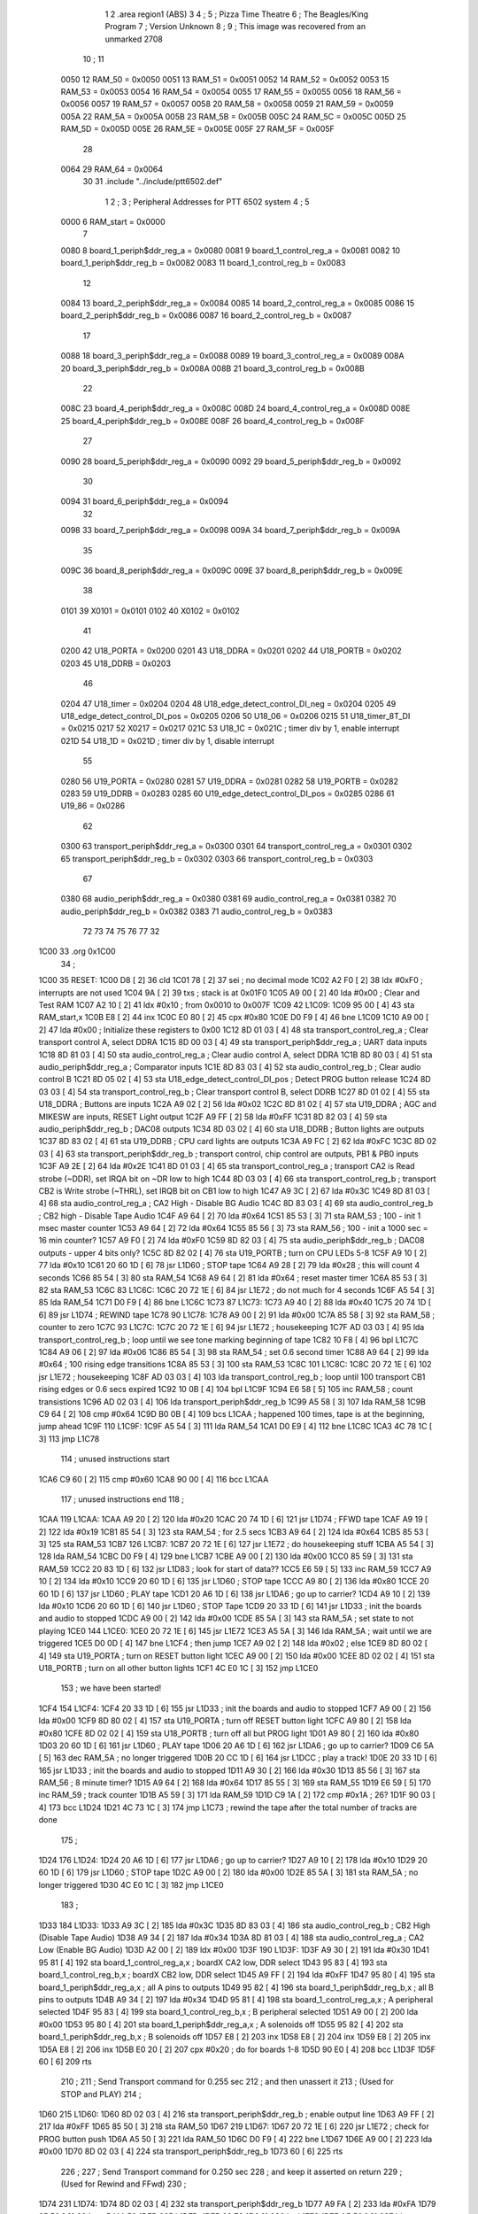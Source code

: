                               1 
                              2         .area   region1 (ABS)
                              3 
                              4 ;
                              5 ;       Pizza Time Theatre
                              6 ;       The Beagles/King Program
                              7 ;       Version Unknown
                              8 ;
                              9 ;       This image was recovered from an unmarked 2708
                             10 ;
                             11 
                     0050    12 RAM_50    = 0x0050
                     0051    13 RAM_51    = 0x0051
                     0052    14 RAM_52    = 0x0052
                     0053    15 RAM_53    = 0x0053
                     0054    16 RAM_54    = 0x0054
                     0055    17 RAM_55    = 0x0055
                     0056    18 RAM_56    = 0x0056
                     0057    19 RAM_57    = 0x0057
                     0058    20 RAM_58    = 0x0058
                     0059    21 RAM_59    = 0x0059
                     005A    22 RAM_5A    = 0x005A
                     005B    23 RAM_5B    = 0x005B
                     005C    24 RAM_5C    = 0x005C
                     005D    25 RAM_5D    = 0x005D
                     005E    26 RAM_5E    = 0x005E
                     005F    27 RAM_5F    = 0x005F
                             28 
                     0064    29 RAM_64    = 0x0064
                             30 
                             31         .include "../include/ptt6502.def"
                              1 
                              2 ;
                              3 ; Peripheral Addresses for PTT 6502 system
                              4 ;
                              5 
                     0000     6 RAM_start                   = 0x0000
                              7 
                     0080     8 board_1_periph$ddr_reg_a    = 0x0080
                     0081     9 board_1_control_reg_a       = 0x0081
                     0082    10 board_1_periph$ddr_reg_b    = 0x0082
                     0083    11 board_1_control_reg_b       = 0x0083
                             12 
                     0084    13 board_2_periph$ddr_reg_a    = 0x0084
                     0085    14 board_2_control_reg_a       = 0x0085
                     0086    15 board_2_periph$ddr_reg_b    = 0x0086
                     0087    16 board_2_control_reg_b       = 0x0087
                             17 
                     0088    18 board_3_periph$ddr_reg_a    = 0x0088
                     0089    19 board_3_control_reg_a       = 0x0089
                     008A    20 board_3_periph$ddr_reg_b    = 0x008A
                     008B    21 board_3_control_reg_b       = 0x008B
                             22 
                     008C    23 board_4_periph$ddr_reg_a    = 0x008C
                     008D    24 board_4_control_reg_a       = 0x008D
                     008E    25 board_4_periph$ddr_reg_b    = 0x008E
                     008F    26 board_4_control_reg_b       = 0x008F
                             27 
                     0090    28 board_5_periph$ddr_reg_a    = 0x0090
                     0092    29 board_5_periph$ddr_reg_b    = 0x0092
                             30 
                     0094    31 board_6_periph$ddr_reg_a    = 0x0094
                             32 
                     0098    33 board_7_periph$ddr_reg_a    = 0x0098
                     009A    34 board_7_periph$ddr_reg_b    = 0x009A
                             35 
                     009C    36 board_8_periph$ddr_reg_a    = 0x009C
                     009E    37 board_8_periph$ddr_reg_b    = 0x009E
                             38 
                     0101    39 X0101                       = 0x0101
                     0102    40 X0102                       = 0x0102
                             41 
                     0200    42 U18_PORTA                   = 0x0200
                     0201    43 U18_DDRA                    = 0x0201
                     0202    44 U18_PORTB                   = 0x0202
                     0203    45 U18_DDRB                    = 0x0203
                             46 
                     0204    47 U18_timer                   = 0x0204
                     0204    48 U18_edge_detect_control_DI_neg = 0x0204
                     0205    49 U18_edge_detect_control_DI_pos = 0x0205
                     0206    50 U18_06                      = 0x0206    
                     0215    51 U18_timer_8T_DI             = 0x0215
                     0217    52 X0217 = 0x0217
                     021C    53 U18_1C                      = 0x021C    ; timer div by 1, enable interrupt
                     021D    54 U18_1D                      = 0x021D    ; timer div by 1, disable interrupt
                             55 
                     0280    56 U19_PORTA                   = 0x0280
                     0281    57 U19_DDRA                    = 0x0281
                     0282    58 U19_PORTB                   = 0x0282
                     0283    59 U19_DDRB                    = 0x0283
                     0285    60 U19_edge_detect_control_DI_pos  = 0x0285
                     0286    61 U19_86                      = 0x0286
                             62 
                     0300    63 transport_periph$ddr_reg_a  = 0x0300
                     0301    64 transport_control_reg_a     = 0x0301
                     0302    65 transport_periph$ddr_reg_b  = 0x0302
                     0303    66 transport_control_reg_b     = 0x0303
                             67 
                     0380    68 audio_periph$ddr_reg_a      = 0x0380
                     0381    69 audio_control_reg_a         = 0x0381
                     0382    70 audio_periph$ddr_reg_b      = 0x0382
                     0383    71 audio_control_reg_b         = 0x0383
                             72 
                             73 
                             74 
                             75 
                             76 
                             77 
                             32 
   1C00                      33         .org     0x1C00
                             34 ;
   1C00                      35 RESET:
   1C00 D8            [ 2]   36         cld
   1C01 78            [ 2]   37         sei                                             ; no decimal mode
   1C02 A2 F0         [ 2]   38         ldx     #0xF0                                   ; interrupts are not used
   1C04 9A            [ 2]   39         txs                                             ; stack is at 0x01F0
   1C05 A9 00         [ 2]   40         lda     #0x00                                   ; Clear and Test RAM 
   1C07 A2 10         [ 2]   41         ldx     #0x10                                   ; from 0x0010 to 0x007F
   1C09                      42 L1C09:
   1C09 95 00         [ 4]   43         sta     RAM_start,x
   1C0B E8            [ 2]   44         inx
   1C0C E0 80         [ 2]   45         cpx     #0x80
   1C0E D0 F9         [ 4]   46         bne     L1C09
   1C10 A9 00         [ 2]   47         lda     #0x00                                   ; Initialize these registers to 0x00
   1C12 8D 01 03      [ 4]   48         sta     transport_control_reg_a                 ; Clear transport control A, select DDRA
   1C15 8D 00 03      [ 4]   49         sta     transport_periph$ddr_reg_a              ; UART data inputs
   1C18 8D 81 03      [ 4]   50         sta     audio_control_reg_a                     ; Clear audio control A, select DDRA
   1C1B 8D 80 03      [ 4]   51         sta     audio_periph$ddr_reg_a                  ; Comparator inputs
   1C1E 8D 83 03      [ 4]   52         sta     audio_control_reg_b                     ; Clear audio control B
   1C21 8D 05 02      [ 4]   53         sta     U18_edge_detect_control_DI_pos          ; Detect PROG button release       
   1C24 8D 03 03      [ 4]   54         sta     transport_control_reg_b                 ; Clear transport control B, select DDRB
   1C27 8D 01 02      [ 4]   55         sta     U18_DDRA                                ; Buttons are inputs
   1C2A A9 02         [ 2]   56         lda     #0x02
   1C2C 8D 81 02      [ 4]   57         sta     U19_DDRA                                ; AGC and MIKESW are inputs, RESET Light output
   1C2F A9 FF         [ 2]   58         lda     #0xFF
   1C31 8D 82 03      [ 4]   59         sta     audio_periph$ddr_reg_b                  ; DAC08 outputs
   1C34 8D 03 02      [ 4]   60         sta     U18_DDRB                                ; Button lights are outputs
   1C37 8D 83 02      [ 4]   61         sta     U19_DDRB                                ; CPU card lights are outputs
   1C3A A9 FC         [ 2]   62         lda     #0xFC
   1C3C 8D 02 03      [ 4]   63         sta     transport_periph$ddr_reg_b              ; transport control, chip control are outputs, PB1 & PB0 inputs           
   1C3F A9 2E         [ 2]   64         lda     #0x2E
   1C41 8D 01 03      [ 4]   65         sta     transport_control_reg_a                 ; transport CA2 is Read strobe (~DDR), set IRQA bit on ~DR low to high 
   1C44 8D 03 03      [ 4]   66         sta     transport_control_reg_b                 ; transport CB2 is Write strobe (~THRL), set IRQB bit on CB1 low to high
   1C47 A9 3C         [ 2]   67         lda     #0x3C
   1C49 8D 81 03      [ 4]   68         sta     audio_control_reg_a                     ; CA2 High - Disable BG Audio
   1C4C 8D 83 03      [ 4]   69         sta     audio_control_reg_b                     ; CB2 high - Disable Tape Audio
   1C4F A9 64         [ 2]   70         lda     #0x64
   1C51 85 53         [ 3]   71         sta     RAM_53                                  ; 100 - init 1 msec master counter
   1C53 A9 64         [ 2]   72         lda     #0x64
   1C55 85 56         [ 3]   73         sta     RAM_56                                  ; 100 - init a 1000 sec = 16 min counter?
   1C57 A9 F0         [ 2]   74         lda     #0xF0
   1C59 8D 82 03      [ 4]   75         sta     audio_periph$ddr_reg_b                  ; DAC08 outputs - upper 4 bits only?
   1C5C 8D 82 02      [ 4]   76         sta     U19_PORTB                               ; turn on CPU LEDs 5-8
   1C5F A9 10         [ 2]   77         lda     #0x10
   1C61 20 60 1D      [ 6]   78         jsr     L1D60                                   ; STOP tape
   1C64 A9 28         [ 2]   79         lda     #0x28                                   ; this will count 4 seconds
   1C66 85 54         [ 3]   80         sta     RAM_54
   1C68 A9 64         [ 2]   81         lda     #0x64                                   ; reset master timer
   1C6A 85 53         [ 3]   82         sta     RAM_53
   1C6C                      83 L1C6C:
   1C6C 20 72 1E      [ 6]   84         jsr     L1E72                                   ; do not much for 4 seconds
   1C6F A5 54         [ 3]   85         lda     RAM_54
   1C71 D0 F9         [ 4]   86         bne     L1C6C
   1C73                      87 L1C73:
   1C73 A9 40         [ 2]   88         lda     #0x40
   1C75 20 74 1D      [ 6]   89         jsr     L1D74                                   ; REWIND tape
   1C78                      90 L1C78:
   1C78 A9 00         [ 2]   91         lda     #0x00
   1C7A 85 58         [ 3]   92         sta     RAM_58                                  ; counter to zero
   1C7C                      93 L1C7C:
   1C7C 20 72 1E      [ 6]   94         jsr     L1E72                                   ; housekeeping
   1C7F AD 03 03      [ 4]   95         lda     transport_control_reg_b                 ; loop until we see tone marking beginning of tape
   1C82 10 F8         [ 4]   96         bpl     L1C7C
   1C84 A9 06         [ 2]   97         lda     #0x06
   1C86 85 54         [ 3]   98         sta     RAM_54                                  ; set 0.6 second timer
   1C88 A9 64         [ 2]   99         lda     #0x64                                   ; 100 rising edge transitions
   1C8A 85 53         [ 3]  100         sta     RAM_53
   1C8C                     101 L1C8C:
   1C8C 20 72 1E      [ 6]  102         jsr     L1E72                                   ; housekeeping
   1C8F AD 03 03      [ 4]  103         lda     transport_control_reg_b                 ; loop until 100 transport CB1 rising edges or 0.6 secs expired
   1C92 10 0B         [ 4]  104         bpl     L1C9F
   1C94 E6 58         [ 5]  105         inc     RAM_58                                  ; count transistions
   1C96 AD 02 03      [ 4]  106         lda     transport_periph$ddr_reg_b
   1C99 A5 58         [ 3]  107         lda     RAM_58
   1C9B C9 64         [ 2]  108         cmp     #0x64
   1C9D B0 0B         [ 4]  109         bcs     L1CAA                                   ; happened 100 times, tape is at the beginning, jump ahead
   1C9F                     110 L1C9F:
   1C9F A5 54         [ 3]  111         lda     RAM_54
   1CA1 D0 E9         [ 4]  112         bne     L1C8C
   1CA3 4C 78 1C      [ 3]  113         jmp     L1C78
                            114 ; unused instructions start
   1CA6 C9 60         [ 2]  115         cmp     #0x60
   1CA8 90 00         [ 4]  116         bcc     L1CAA
                            117 ; unused instructions end
                            118 ;
   1CAA                     119 L1CAA:
   1CAA A9 20         [ 2]  120         lda     #0x20
   1CAC 20 74 1D      [ 6]  121         jsr     L1D74                                   ; FFWD tape
   1CAF A9 19         [ 2]  122         lda     #0x19
   1CB1 85 54         [ 3]  123         sta     RAM_54                                  ; for 2.5 secs
   1CB3 A9 64         [ 2]  124         lda     #0x64
   1CB5 85 53         [ 3]  125         sta     RAM_53
   1CB7                     126 L1CB7:
   1CB7 20 72 1E      [ 6]  127         jsr     L1E72                                   ; do housekeeping stuff
   1CBA A5 54         [ 3]  128         lda     RAM_54
   1CBC D0 F9         [ 4]  129         bne     L1CB7
   1CBE A9 00         [ 2]  130         lda     #0x00
   1CC0 85 59         [ 3]  131         sta     RAM_59
   1CC2 20 83 1D      [ 6]  132         jsr     L1D83                                   ; look for start of data??
   1CC5 E6 59         [ 5]  133         inc     RAM_59
   1CC7 A9 10         [ 2]  134         lda     #0x10
   1CC9 20 60 1D      [ 6]  135         jsr     L1D60                                   ; STOP tape
   1CCC A9 80         [ 2]  136         lda     #0x80
   1CCE 20 60 1D      [ 6]  137         jsr     L1D60                                   ; PLAY tape
   1CD1 20 A6 1D      [ 6]  138         jsr     L1DA6                                   ; go up to carrier?
   1CD4 A9 10         [ 2]  139         lda     #0x10
   1CD6 20 60 1D      [ 6]  140         jsr     L1D60                                   ; STOP Tape
   1CD9 20 33 1D      [ 6]  141         jsr     L1D33                                   ; init the boards and audio to stopped
   1CDC A9 00         [ 2]  142         lda     #0x00
   1CDE 85 5A         [ 3]  143         sta     RAM_5A                                  ; set state to not playing
   1CE0                     144 L1CE0:
   1CE0 20 72 1E      [ 6]  145         jsr     L1E72                           
   1CE3 A5 5A         [ 3]  146         lda     RAM_5A                                  ; wait until we are triggered
   1CE5 D0 0D         [ 4]  147         bne     L1CF4                                   ; then jump
   1CE7 A9 02         [ 2]  148         lda     #0x02                                   ; else
   1CE9 8D 80 02      [ 4]  149         sta     U19_PORTA                               ; turn on RESET button light
   1CEC A9 00         [ 2]  150         lda     #0x00
   1CEE 8D 02 02      [ 4]  151         sta     U18_PORTB                               ; turn on all other button lights
   1CF1 4C E0 1C      [ 3]  152         jmp     L1CE0
                            153 ;   we have been started!
   1CF4                     154 L1CF4:
   1CF4 20 33 1D      [ 6]  155         jsr     L1D33                                   ; init the boards and audio to stopped
   1CF7 A9 00         [ 2]  156         lda     #0x00
   1CF9 8D 80 02      [ 4]  157         sta     U19_PORTA                               ; turn off RESET button light
   1CFC A9 80         [ 2]  158         lda     #0x80
   1CFE 8D 02 02      [ 4]  159         sta     U18_PORTB                               ; turn off all but PROG light
   1D01 A9 80         [ 2]  160         lda     #0x80
   1D03 20 60 1D      [ 6]  161         jsr     L1D60                                   ; PLAY tape
   1D06 20 A6 1D      [ 6]  162         jsr     L1DA6                                   ; go up to carrier?
   1D09 C6 5A         [ 5]  163         dec     RAM_5A                                  ; no longer triggered
   1D0B 20 CC 1D      [ 6]  164         jsr     L1DCC                                   ; play a track!
   1D0E 20 33 1D      [ 6]  165         jsr     L1D33                                   ; init the boards and audio to stopped
   1D11 A9 30         [ 2]  166         lda     #0x30
   1D13 85 56         [ 3]  167         sta     RAM_56                                  ; 8 minute timer?
   1D15 A9 64         [ 2]  168         lda     #0x64
   1D17 85 55         [ 3]  169         sta     RAM_55
   1D19 E6 59         [ 5]  170         inc     RAM_59                                  ; track counter
   1D1B A5 59         [ 3]  171         lda     RAM_59
   1D1D C9 1A         [ 2]  172         cmp     #0x1A                                   ; 26?
   1D1F 90 03         [ 4]  173         bcc     L1D24
   1D21 4C 73 1C      [ 3]  174         jmp     L1C73                                   ; rewind the tape after the total number of tracks are done
                            175 ;
   1D24                     176 L1D24:
   1D24 20 A6 1D      [ 6]  177         jsr     L1DA6                                   ; go up to carrier?
   1D27 A9 10         [ 2]  178         lda     #0x10
   1D29 20 60 1D      [ 6]  179         jsr     L1D60                                   ; STOP tape
   1D2C A9 00         [ 2]  180         lda     #0x00
   1D2E 85 5A         [ 3]  181         sta     RAM_5A                                  ; no longer triggered
   1D30 4C E0 1C      [ 3]  182         jmp     L1CE0
                            183 ;
   1D33                     184 L1D33:
   1D33 A9 3C         [ 2]  185         lda     #0x3C
   1D35 8D 83 03      [ 4]  186         sta     audio_control_reg_b                     ; CB2 High (Disable Tape Audio)
   1D38 A9 34         [ 2]  187         lda     #0x34
   1D3A 8D 81 03      [ 4]  188         sta     audio_control_reg_a                     ; CA2 Low (Enable BG Audio)
   1D3D A2 00         [ 2]  189         ldx     #0x00
   1D3F                     190 L1D3F:
   1D3F A9 30         [ 2]  191         lda     #0x30
   1D41 95 81         [ 4]  192         sta     board_1_control_reg_a,x                 ; boardX CA2 low, DDR select
   1D43 95 83         [ 4]  193         sta     board_1_control_reg_b,x                 ; boardX CB2 low, DDR select
   1D45 A9 FF         [ 2]  194         lda     #0xFF
   1D47 95 80         [ 4]  195         sta     board_1_periph$ddr_reg_a,x              ; all A pins to outputs
   1D49 95 82         [ 4]  196         sta     board_1_periph$ddr_reg_b,x              ; all B pins to outputs
   1D4B A9 34         [ 2]  197         lda     #0x34
   1D4D 95 81         [ 4]  198         sta     board_1_control_reg_a,x                 ; A peripheral selected
   1D4F 95 83         [ 4]  199         sta     board_1_control_reg_b,x                 ; B peripheral selected
   1D51 A9 00         [ 2]  200         lda     #0x00
   1D53 95 80         [ 4]  201         sta     board_1_periph$ddr_reg_a,x              ; A solenoids off
   1D55 95 82         [ 4]  202         sta     board_1_periph$ddr_reg_b,x              ; B solenoids off
   1D57 E8            [ 2]  203         inx
   1D58 E8            [ 2]  204         inx
   1D59 E8            [ 2]  205         inx
   1D5A E8            [ 2]  206         inx
   1D5B E0 20         [ 2]  207         cpx     #0x20                                   ; do for boards 1-8
   1D5D 90 E0         [ 4]  208         bcc     L1D3F
   1D5F 60            [ 6]  209         rts
                            210 ;
                            211 ;       Send Transport command for 0.255 sec
                            212 ;       and then unassert it
                            213 ;       (Used for STOP and PLAY)
                            214 ;
   1D60                     215 L1D60:
   1D60 8D 02 03      [ 4]  216         sta     transport_periph$ddr_reg_b              ; enable output line
   1D63 A9 FF         [ 2]  217         lda     #0xFF
   1D65 85 50         [ 3]  218         sta     RAM_50
   1D67                     219 L1D67:
   1D67 20 72 1E      [ 6]  220         jsr     L1E72                                   ; check for PROG button push
   1D6A A5 50         [ 3]  221         lda     RAM_50
   1D6C D0 F9         [ 4]  222         bne     L1D67
   1D6E A9 00         [ 2]  223         lda     #0x00
   1D70 8D 02 03      [ 4]  224         sta     transport_periph$ddr_reg_b
   1D73 60            [ 6]  225         rts
                            226 ;
                            227 ;       Send Transport command for 0.250 sec
                            228 ;       and keep it asserted on return
                            229 ;       (Used for Rewind and FFwd)
                            230 ;
   1D74                     231 L1D74:
   1D74 8D 02 03      [ 4]  232         sta     transport_periph$ddr_reg_b
   1D77 A9 FA         [ 2]  233         lda     #0xFA
   1D79 85 50         [ 3]  234         sta     RAM_50
   1D7B                     235 L1D7B:
   1D7B 20 72 1E      [ 6]  236         jsr     L1E72
   1D7E A5 50         [ 3]  237         lda     RAM_50
   1D80 D0 F9         [ 4]  238         bne     L1D7B
   1D82 60            [ 6]  239         rts
                            240 ;
                            241 ;       Look for header / start of data?
                            242 ;
   1D83                     243 L1D83:
   1D83 A9 00         [ 2]  244         lda     #0x00
   1D85 85 58         [ 3]  245         sta     RAM_58
   1D87                     246 L1D87:
   1D87 AD 02 03      [ 4]  247         lda     transport_periph$ddr_reg_b
   1D8A A9 0A         [ 2]  248         lda     #0x0A
   1D8C 85 50         [ 3]  249         sta     RAM_50                                  ; 10 msec
   1D8E E6 58         [ 5]  250         inc     RAM_58
   1D90 A5 58         [ 3]  251         lda     RAM_58
   1D92 C9 21         [ 2]  252         cmp     #0x21                                   ; wait for 330 msec?
   1D94 B0 0F         [ 4]  253         bcs     L1DA5                                   ; timeout - exit
   1D96                     254 L1D96:
   1D96 20 72 1E      [ 6]  255         jsr     L1E72                                   ; housekeeping
   1D99 A5 50         [ 3]  256         lda     RAM_50
   1D9B F0 E6         [ 4]  257         beq     L1D83                                   ; 10 msec done yet? then loop
   1D9D AD 03 03      [ 4]  258         lda     transport_control_reg_b                 ; transport CB1 rising edge?
   1DA0 10 F4         [ 4]  259         bpl     L1D96                                   ; if so, extend the looping
   1DA2 4C 87 1D      [ 3]  260         jmp     L1D87                                   ; else loop but keep timeout going
   1DA5                     261 L1DA5:
   1DA5 60            [ 6]  262         rts
                            263 ;
   1DA6                     264 L1DA6:
   1DA6 A9 FA         [ 2]  265         lda     #0xFA
   1DA8 85 50         [ 3]  266         sta     RAM_50                                  ; 250 msec
   1DAA                     267 L1DAA:
   1DAA 20 72 1E      [ 6]  268         jsr     L1E72                                   ; housekeeping
   1DAD A5 50         [ 3]  269         lda     RAM_50
   1DAF D0 F9         [ 4]  270         bne     L1DAA
   1DB1                     271 L1DB1:
   1DB1 20 72 1E      [ 6]  272         jsr     L1E72
   1DB4 AD 02 03      [ 4]  273         lda     transport_periph$ddr_reg_b
   1DB7 6A            [ 2]  274         ror     a
   1DB8 90 F7         [ 4]  275         bcc     L1DB1
   1DBA A9 A0         [ 2]  276         lda     #0xA0                                   ; 160 msec
   1DBC 85 50         [ 3]  277         sta     RAM_50
   1DBE                     278 L1DBE:
   1DBE 20 72 1E      [ 6]  279         jsr     L1E72
   1DC1 AD 02 03      [ 4]  280         lda     transport_periph$ddr_reg_b
   1DC4 6A            [ 2]  281         ror     a
   1DC5 90 EA         [ 4]  282         bcc     L1DB1
   1DC7 A5 50         [ 3]  283         lda     RAM_50
   1DC9 D0 F3         [ 4]  284         bne     L1DBE
   1DCB 60            [ 6]  285         rts
                            286 ;
   1DCC                     287 L1DCC:
   1DCC AD 00 03      [ 4]  288         lda     transport_periph$ddr_reg_a
   1DCF A9 40         [ 2]  289         lda     #0x40
   1DD1 85 82         [ 3]  290         sta     board_1_periph$ddr_reg_b                ; only Board 1 PB6 on
   1DD3 85 86         [ 3]  291         sta     board_2_periph$ddr_reg_b                ; only Board 2 PB6 on
   1DD5 85 8A         [ 3]  292         sta     board_3_periph$ddr_reg_b                ; only Board 3 PB6 on
   1DD7 85 8E         [ 3]  293         sta     board_4_periph$ddr_reg_b                ; only Board 4 PB6 on
   1DD9 A9 3C         [ 2]  294         lda     #0x3C
   1DDB 8D 81 03      [ 4]  295         sta     audio_control_reg_a                     ; CA2 High (Disable Other Audio)
   1DDE A9 34         [ 2]  296         lda     #0x34
   1DE0 8D 83 03      [ 4]  297         sta     audio_control_reg_b                     ; CB2 Low (Enable Tape Audio)
   1DE3                     298 L1DE3:
   1DE3 AD 02 03      [ 4]  299         lda     transport_periph$ddr_reg_b
   1DE6 4A            [ 2]  300         lsr     a
   1DE7 90 0E         [ 4]  301         bcc     L1DF7                                   ; b0=0, no carrier, exit
   1DE9 20 72 1E      [ 6]  302         jsr     L1E72                                   ; housekeeping
   1DEC AD 01 03      [ 4]  303         lda     transport_control_reg_a                 ; Did we get a byte?
   1DEF 10 F2         [ 4]  304         bpl     L1DE3                                   ; No, loop
   1DF1 20 09 1E      [ 6]  305         jsr     L1E09                                   ; Yes, Process Incoming Byte 
   1DF4 4C E3 1D      [ 3]  306         jmp     L1DE3
                            307 ;
   1DF7                     308 L1DF7:
   1DF7 A9 64         [ 2]  309         lda     #0x64                                   ; 100 msec
   1DF9 85 50         [ 3]  310         sta     RAM_50
   1DFB                     311 L1DFB:
   1DFB 20 72 1E      [ 6]  312         jsr     L1E72
   1DFE AD 02 03      [ 4]  313         lda     transport_periph$ddr_reg_b
   1E01 4A            [ 2]  314         lsr     a
   1E02 B0 C8         [ 4]  315         bcs     L1DCC                                   ; carrier 
   1E04 A5 50         [ 3]  316         lda     RAM_50
   1E06 D0 F3         [ 4]  317         bne     L1DFB
   1E08 60            [ 6]  318         rts
                            319 ;
                            320 ; Protocol handler
                            321 ;
   1E09                     322 L1E09:
   1E09 AD 00 03      [ 4]  323         lda     transport_periph$ddr_reg_a
   1E0C 29 7F         [ 2]  324         and     #0x7F                                   ; insure data is ASCII
   1E0E 85 5C         [ 3]  325         sta     RAM_5C                                  ; store it here
   1E10 29 7E         [ 2]  326         and     #0x7E                                   ; ignore bottom bit
   1E12 C9 22         [ 2]  327         cmp     #0x22                                   ; is it 0x22 or 0x23?
   1E14 F0 3A         [ 4]  328         beq     L1E50                                   ; if so, process as channel
   1E16 C9 32         [ 2]  329         cmp     #0x32                                   ; is it < 0x32 ?
   1E18 90 4F         [ 4]  330         bcc     L1E69                                   ; ignore it
   1E1A C9 3A         [ 2]  331         cmp     #0x3A                                   ; is it < 0x3A
   1E1C 90 32         [ 4]  332         bcc     L1E50                                   ; process as channel (0x32 to 0x39)
   1E1E A5 5C         [ 3]  333         lda     RAM_5C
   1E20 C9 41         [ 2]  334         cmp     #0x41                                   ; is it < 0x41?
   1E22 90 45         [ 4]  335         bcc     L1E69                                   ; ignore it
   1E24 C9 51         [ 2]  336         cmp     #0x51                                   ; is it >= 0x51?
   1E26 B0 41         [ 4]  337         bcs     L1E69                                   ; ignore it
   1E28 A6 64         [ 3]  338         ldx     RAM_64                                  ; X = current board address
   1E2A 38            [ 2]  339         sec                                             ; (it's 0x42 to 0x50)
   1E2B E9 41         [ 2]  340         sbc     #0x41                                   ; subtract 0x41
   1E2D C9 08         [ 2]  341         cmp     #0x08
   1E2F 90 02         [ 4]  342         bcc     L1E33                                   ; process as command
   1E31 E8            [ 2]  343         inx
   1E32 E8            [ 2]  344         inx
   1E33                     345 L1E33:
   1E33 29 07         [ 2]  346         and     #0x07                                   ; lookup bitmask in A
   1E35 A8            [ 2]  347         tay
   1E36 B9 6A 1E      [ 5]  348         lda     X1E6A,y
   1E39 85 5D         [ 3]  349         sta     RAM_5D                                  ; store mask in RAM_5D
   1E3B A5 5E         [ 3]  350         lda     RAM_5E
   1E3D 4A            [ 2]  351         lsr     a                                       ; get on/off in carry
   1E3E B0 09         [ 4]  352         bcs     L1E49                                   ; if on, jump
   1E40 A5 5D         [ 3]  353         lda     RAM_5D
   1E42 49 FF         [ 2]  354         eor     #0xFF
   1E44 35 00         [ 4]  355         and     RAM_start,x
   1E46 95 00         [ 4]  356         sta     RAM_start,x                             ; turn off solenoid
   1E48 60            [ 6]  357         rts
                            358 ;
   1E49                     359 L1E49:
   1E49 A5 5D         [ 3]  360         lda     RAM_5D
   1E4B 15 00         [ 4]  361         ora     RAM_start,x
   1E4D 95 00         [ 4]  362         sta     RAM_start,x                             ; turn on solenoid
   1E4F 60            [ 6]  363         rts
                            364 ;
   1E50                     365 L1E50:
   1E50 A5 5C         [ 3]  366         lda     RAM_5C                                  ; put channel byte in RAM_5E
   1E52 85 5E         [ 3]  367         sta     RAM_5E
   1E54 29 7E         [ 2]  368         and     #0x7E
   1E56 C9 22         [ 2]  369         cmp     #0x22
   1E58 D0 05         [ 4]  370         bne     L1E5F
   1E5A A9 98         [ 2]  371         lda     #0x98                                   ; process 0x22 or 0x23
   1E5C 85 64         [ 3]  372         sta     RAM_64                                  ; set this to 0x98 - board 7
   1E5E 60            [ 6]  373         rts
                            374 ;
   1E5F                     375 L1E5F:
   1E5F 38            [ 2]  376         sec                                             ; process channel
   1E60 E9 32         [ 2]  377         sbc     #0x32
   1E62 0A            [ 2]  378         asl     a                               
   1E63 18            [ 2]  379         clc
   1E64 69 80         [ 2]  380         adc     #0x80
   1E66 85 64         [ 3]  381         sta     RAM_64                                  ; (X-0x32) * 2 + 0x80
   1E68 60            [ 6]  382         rts
   1E69                     383 L1E69:
   1E69 60            [ 6]  384         rts
                            385 ;
                            386 ; bit mask table
                            387 ;
   1E6A                     388 X1E6A:
   1E6A 01 02 04 08         389         .db      0x01, 0x02, 0x04, 0x08
   1E6E 10 20 40 80         390         .db      0x10, 0x20, 0x40, 0x80
                            391 ;
                            392 ; RAM_50 used on entry
                            393 ;
   1E72                     394 L1E72:
   1E72 AD 05 02      [ 4]  395         lda     U18_edge_detect_control_DI_pos          ; Did the PROG button get pushed or timer expire?
   1E75 85 5F         [ 3]  396         sta     RAM_5F                                  ; store this state in 5F
   1E77 F0 50         [ 4]  397         beq     L1EC9                                   ; No flags set, return
   1E79 A5 5B         [ 3]  398         lda     RAM_5B                                  ; Are we already running?
   1E7B 30 0E         [ 4]  399         bmi     L1E8B                                   ; yes, jump ahead
   1E7D A5 5F         [ 3]  400         lda     RAM_5F                                  ; else check flags                                  
   1E7F 29 40         [ 2]  401         and     #0x40                                   ; PROG pushed?
   1E81 F0 16         [ 4]  402         beq     L1E99                                   ; if not, go to AGC
   1E83 A9 80         [ 2]  403         lda     #0x80
   1E85 85 5B         [ 3]  404         sta     RAM_5B                                  ; now we are running!
   1E87 A9 FA         [ 2]  405         lda     #0xFA
   1E89 85 51         [ 3]  406         sta     RAM_51                                  ; 
   1E8B                     407 L1E8B:
   1E8B A5 51         [ 3]  408         lda     RAM_51
   1E8D D0 06         [ 4]  409         bne     L1E95
   1E8F A9 00         [ 2]  410         lda     #0x00
   1E91 85 5B         [ 3]  411         sta     RAM_5B                                  ; we are stopped
   1E93 E6 5A         [ 5]  412         inc     RAM_5A
   1E95                     413 L1E95:
   1E95 A5 5F         [ 3]  414         lda     RAM_5F                                  ; check timer irq bit
   1E97 10 30         [ 4]  415         bpl     L1EC9                                   ; if timer not expired, return
   1E99                     416 L1E99:
   1E99 AD 04 02      [ 4]  417         lda     U18_timer                               ; read timer in U18
   1E9C 49 FF         [ 2]  418         eor     #0xFF                                   ; flip the bits
   1E9E 4A            [ 2]  419         lsr     a                                       ; keep the top 5 bits
   1E9F 4A            [ 2]  420         lsr     a
   1EA0 4A            [ 2]  421         lsr     a
   1EA1 85 57         [ 3]  422         sta     RAM_57                                  ; store them
   1EA3 90 02         [ 4]  423         bcc     L1EA7                                   ; bcc on timer bit D2
   1EA5 E6 57         [ 5]  424         inc     RAM_57                                  ; round up?
                            425                                                         ; now RAM_57 has the number of 8us 
                            426                                                         ;   intervals since timer expired
   1EA7                     427 L1EA7:
   1EA7 A9 7A         [ 2]  428         lda     #0x7A                                   ; reset timer to expire every 0x7A*8 ~= 976 usec?
   1EA9 38            [ 2]  429         sec                                             ; with programming delays, this is 1 msec
   1EAA E5 57         [ 3]  430         sbc     RAM_57
   1EAC 8D 15 02      [ 4]  431         sta     U18_timer_8T_DI                         ; set timer
   1EAF C6 50         [ 5]  432         dec     RAM_50                                  ; decrement these timers every timer reset
   1EB1 C6 51         [ 5]  433         dec     RAM_51
   1EB3 C6 52         [ 5]  434         dec     RAM_52
   1EB5 C6 53         [ 5]  435         dec     RAM_53
   1EB7 D0 10         [ 4]  436         bne     L1EC9                                   ; if timer RAM_53 expires, then wrap to 100
   1EB9 A9 64         [ 2]  437         lda     #0x64                                   ; 100
   1EBB 85 53         [ 3]  438         sta     RAM_53
   1EBD C6 54         [ 5]  439         dec     RAM_54
   1EBF C6 55         [ 5]  440         dec     RAM_55                                  
   1EC1 D0 06         [ 4]  441         bne     L1EC9                                   ; if timer RAM_55 expires, then wrap to 100
   1EC3 A9 64         [ 2]  442         lda     #0x64                                   ; 100
   1EC5 85 55         [ 3]  443         sta     RAM_55
   1EC7 C6 56         [ 5]  444         dec     RAM_56
   1EC9                     445 L1EC9:
   1EC9 60            [ 6]  446         rts
                            447 ;
                            448 ; AGC table, unused
                            449 ;
   1ECA 03 04 06 08         450         .db      0x03, 0x04, 0x06, 0x08
   1ECE 10 16 20 2D         451         .db      0x10, 0x16, 0x20, 0x2D
   1ED2 40 5A 80 BF         452         .db      0x40, 0x5A, 0x80, 0xBF
   1ED6 FF FF FF FF         453         .db      0xFF, 0xFF, 0xFF, 0xFF
                            454 ;
                            455 ; all zeros in this gap
                            456 ;
   1FFA                     457         .org    0x1FFA
                            458 ;
                            459 ; vectors
                            460 ;
   1FFA                     461 NMIVEC:
   1FFA 00 00               462         .dw      RAM_start
   1FFC                     463 RESETVEC:
   1FFC 00 1C               464         .dw      RESET
   1FFE                     465 IRQVEC:
   1FFE 00 00               466         .dw      RAM_start
